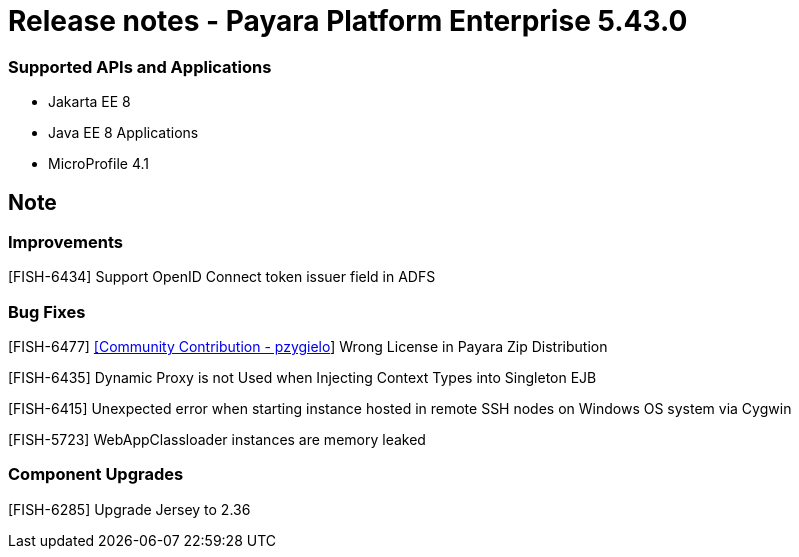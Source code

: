 # Release notes - Payara Platform Enterprise 5.43.0

### Supported APIs and Applications

* Jakarta EE 8
* Java EE 8 Applications
* MicroProfile 4.1

== Note

### Improvements

[FISH-6434] Support OpenID Connect token issuer field in ADFS

### Bug Fixes

[FISH-6477] https://github.com/pzygielo[[Community Contribution - pzygielo]] Wrong License in Payara Zip Distribution

[FISH-6435] Dynamic Proxy is not Used when Injecting Context Types into Singleton EJB

[FISH-6415] Unexpected error when starting instance hosted in remote SSH nodes on Windows OS system via Cygwin

[FISH-5723] WebAppClassloader instances are memory leaked

### Component Upgrades

[FISH-6285] Upgrade Jersey to 2.36
